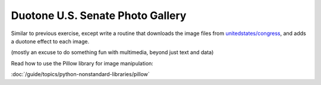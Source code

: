 *********************************
Duotone U.S. Senate Photo Gallery
*********************************


Similar to previous exercise, except write a routine that downloads the image files from `unitedstates/congress <https://github.com/unitedstates/images#using-the-photos>`_, and adds a duotone effect to each image.

.. image:: images/senate-duotone-webpage.jpg


(mostly an excuse to do something fun with multimedia, beyond just text and data)

Read how to use the Pillow library for image manipulation:

:doc:`/guide/topics/python-nonstandard-libraries/pillow`
